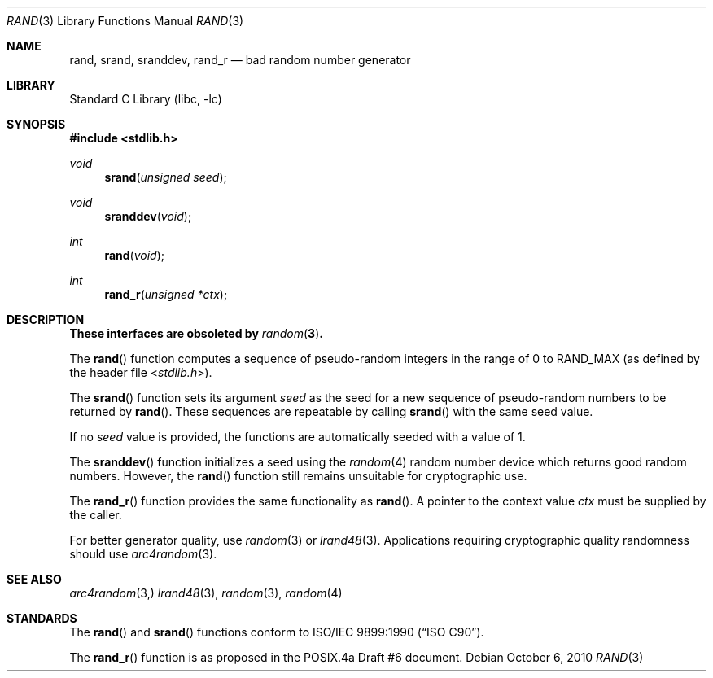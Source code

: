 .\" Copyright (c) 1990, 1991, 1993
.\"	The Regents of the University of California.  All rights reserved.
.\"
.\" This code is derived from software contributed to Berkeley by
.\" the American National Standards Committee X3, on Information
.\" Processing Systems.
.\"
.\" Redistribution and use in source and binary forms, with or without
.\" modification, are permitted provided that the following conditions
.\" are met:
.\" 1. Redistributions of source code must retain the above copyright
.\"    notice, this list of conditions and the following disclaimer.
.\" 2. Redistributions in binary form must reproduce the above copyright
.\"    notice, this list of conditions and the following disclaimer in the
.\"    documentation and/or other materials provided with the distribution.
.\" 4. Neither the name of the University nor the names of its contributors
.\"    may be used to endorse or promote products derived from this software
.\"    without specific prior written permission.
.\"
.\" THIS SOFTWARE IS PROVIDED BY THE REGENTS AND CONTRIBUTORS ``AS IS'' AND
.\" ANY EXPRESS OR IMPLIED WARRANTIES, INCLUDING, BUT NOT LIMITED TO, THE
.\" IMPLIED WARRANTIES OF MERCHANTABILITY AND FITNESS FOR A PARTICULAR PURPOSE
.\" ARE DISCLAIMED.  IN NO EVENT SHALL THE REGENTS OR CONTRIBUTORS BE LIABLE
.\" FOR ANY DIRECT, INDIRECT, INCIDENTAL, SPECIAL, EXEMPLARY, OR CONSEQUENTIAL
.\" DAMAGES (INCLUDING, BUT NOT LIMITED TO, PROCUREMENT OF SUBSTITUTE GOODS
.\" OR SERVICES; LOSS OF USE, DATA, OR PROFITS; OR BUSINESS INTERRUPTION)
.\" HOWEVER CAUSED AND ON ANY THEORY OF LIABILITY, WHETHER IN CONTRACT, STRICT
.\" LIABILITY, OR TORT (INCLUDING NEGLIGENCE OR OTHERWISE) ARISING IN ANY WAY
.\" OUT OF THE USE OF THIS SOFTWARE, EVEN IF ADVISED OF THE POSSIBILITY OF
.\" SUCH DAMAGE.
.\"
.\"     @(#)rand.3	8.1 (Berkeley) 6/4/93
.\" $FreeBSD$
.\"
.Dd October 6, 2010
.Dt RAND 3
.Os
.Sh NAME
.Nm rand ,
.Nm srand ,
.Nm sranddev ,
.Nm rand_r
.Nd bad random number generator
.Sh LIBRARY
.Lb libc
.Sh SYNOPSIS
.In stdlib.h
.Ft void
.Fn srand "unsigned seed"
.Ft void
.Fn sranddev void
.Ft int
.Fn rand void
.Ft int
.Fn rand_r "unsigned *ctx"
.Sh DESCRIPTION
.Bf -symbolic
These interfaces are obsoleted by
.Xr random 3 .
.Ef
.Pp
The
.Fn rand
function computes a sequence of pseudo-random integers in the range
of 0 to
.Dv RAND_MAX
(as defined by the header file
.In stdlib.h ) .
.Pp
The
.Fn srand
function sets its argument
.Fa seed
as the seed for a new sequence of
pseudo-random numbers to be returned by
.Fn rand .
These sequences are repeatable by calling
.Fn srand
with the same seed value.
.Pp
If no
.Fa seed
value is provided, the functions are automatically
seeded with a value of 1.
.Pp
The
.Fn sranddev
function initializes a seed using the
.Xr random 4
random number device which returns good random numbers.
However, the
.Fn rand
function still remains unsuitable for cryptographic use.
.Pp
The
.Fn rand_r
function
provides the same functionality as
.Fn rand .
A pointer to the context value
.Fa ctx
must be supplied by the caller.
.Pp
For better generator quality, use
.Xr random 3
or
.Xr lrand48 3 .
Applications requiring cryptographic quality randomness should use
.Xr arc4random 3 .
.Sh SEE ALSO
.Xr arc4random 3,
.Xr lrand48 3 ,
.Xr random 3 ,
.Xr random 4
.Sh STANDARDS
The
.Fn rand
and
.Fn srand
functions
conform to
.St -isoC .
.Pp
The
.Fn rand_r
function is as proposed in the POSIX.4a Draft #6 document.

